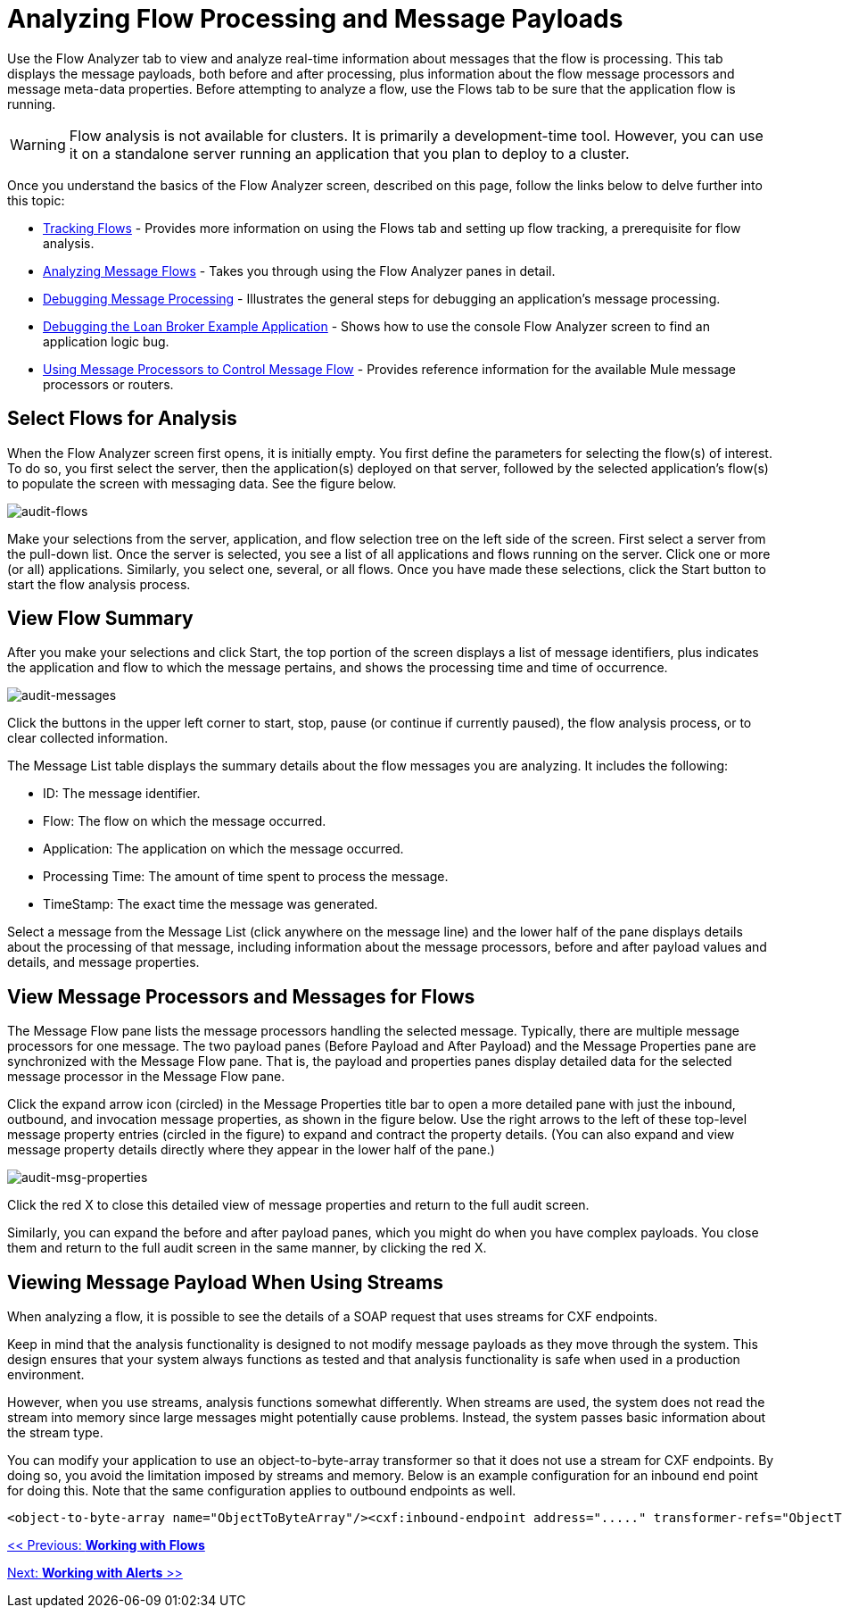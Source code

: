 = Analyzing Flow Processing and Message Payloads

Use the Flow Analyzer tab to view and analyze real-time information about messages that the flow is processing. This tab displays the message payloads, both before and after processing, plus information about the flow message processors and message meta-data properties. Before attempting to analyze a flow, use the Flows tab to be sure that the application flow is running.

[WARNING]
Flow analysis is not available for clusters. It is primarily a development-time tool. However, you can use it on a standalone server running an application that you plan to deploy to a cluster.

Once you understand the basics of the Flow Analyzer screen, described on this page, follow the links below to delve further into this topic:

* link:/mule-management-console/v/3.2/tracking-flows[Tracking Flows] - Provides more information on using the Flows tab and setting up flow tracking, a prerequisite for flow analysis.
* link:/mule-management-console/v/3.2/analyzing-message-flows[Analyzing Message Flows] - Takes you through using the Flow Analyzer panes in detail.
* link:/mule-management-console/v/3.2/debugging-message-processing[Debugging Message Processing] - Illustrates the general steps for debugging an application's message processing.
* link:/mule-management-console/v/3.2/debugging-the-loan-broker-example-application[Debugging the Loan Broker Example Application] - Shows how to use the console Flow Analyzer screen to find an application logic bug.
* link:/mule\-user\-guide/v/3\.2/routing-message-processors[Using Message Processors to Control Message Flow] - Provides reference information for the available Mule message processors or routers.

== Select Flows for Analysis

When the Flow Analyzer screen first opens, it is initially empty. You first define the parameters for selecting the flow(s) of interest. To do so, you first select the server, then the application(s) deployed on that server, followed by the selected application's flow(s) to populate the screen with messaging data. See the figure below.

image:audit-flows.png[audit-flows]

Make your selections from the server, application, and flow selection tree on the left side of the screen. First select a server from the pull-down list. Once the server is selected, you see a list of all applications and flows running on the server. Click one or more (or all) applications. Similarly, you select one, several, or all flows. Once you have made these selections, click the Start button to start the flow analysis process.

== View Flow Summary

After you make your selections and click Start, the top portion of the screen displays a list of message identifiers, plus indicates the application and flow to which the message pertains, and shows the processing time and time of occurrence.

image:audit-messages.png[audit-messages]

Click the buttons in the upper left corner to start, stop, pause (or continue if currently paused), the flow analysis process, or to clear collected information.

The Message List table displays the summary details about the flow messages you are analyzing. It includes the following:

* ID: The message identifier.
* Flow: The flow on which the message occurred.
* Application: The application on which the message occurred.
* Processing Time: The amount of time spent to process the message.
* TimeStamp: The exact time the message was generated.

Select a message from the Message List (click anywhere on the message line) and the lower half of the pane displays details about the processing of that message, including information about the message processors, before and after payload values and details, and message properties.

== View Message Processors and Messages for Flows

The Message Flow pane lists the message processors handling the selected message. Typically, there are multiple message processors for one message. The two payload panes (Before Payload and After Payload) and the Message Properties pane are synchronized with the Message Flow pane. That is, the payload and properties panes display detailed data for the selected message processor in the Message Flow pane.

Click the expand arrow icon (circled) in the Message Properties title bar to open a more detailed pane with just the inbound, outbound, and invocation message properties, as shown in the figure below. Use the right arrows to the left of these top-level message property entries (circled in the figure) to expand and contract the property details. (You can also expand and view message property details directly where they appear in the lower half of the pane.)

image:audit-msg-properties.png[audit-msg-properties]

Click the red X to close this detailed view of message properties and return to the full audit screen.

Similarly, you can expand the before and after payload panes, which you might do when you have complex payloads. You close them and return to the full audit screen in the same manner, by clicking the red X.

== Viewing Message Payload When Using Streams

When analyzing a flow, it is possible to see the details of a SOAP request that uses streams for CXF endpoints.

Keep in mind that the analysis functionality is designed to not modify message payloads as they move through the system. This design ensures that your system always functions as tested and that analysis functionality is safe when used in a production environment.

However, when you use streams, analysis functions somewhat differently. When streams are used, the system does not read the stream into memory since large messages might potentially cause problems. Instead, the system passes basic information about the stream type.

You can modify your application to use an object-to-byte-array transformer so that it does not use a stream for CXF endpoints. By doing so, you avoid the limitation imposed by streams and memory. Below is an example configuration for an inbound end point for doing this. Note that the same configuration applies to outbound endpoints as well.

[source, xml, linenums]
----
<object-to-byte-array name="ObjectToByteArray"/><cxf:inbound-endpoint address="....." transformer-refs="ObjectToByteArray" response-transformer-refs="ObjectToByteArray"/>
----

link:/mule-management-console/v/3.2/working-with-flows[<< Previous: *Working with Flows*]

link:/mule-management-console/v/3.2/working-with-alerts[Next: *Working with Alerts* >>]

